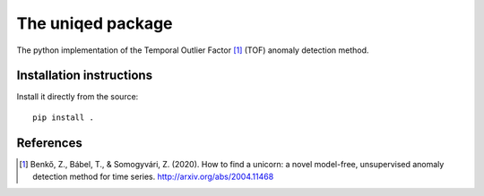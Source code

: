 The uniqed package
==================

.. image:: https://readthedocs.org/projects/uniqed/badge/?version=latest
  :target: https://uniqed.readthedocs.io/en/latest/?badge=latest
  :alt: Documentation Status

.. image:: https://travis-ci.com/phrenico/uniqed.svg?branch=master
    :target: https://travis-ci.com/phrenico/uniqed

.. image:: https://coveralls.io/repos/github/phrenico/uniqed/badge.svg?branch=master
  :target: https://coveralls.io/github/phrenico/uniqed?branch=master



The python implementation of the Temporal Outlier Factor [1]_ (TOF) anomaly detection method.


Installation instructions
-------------------------

Install it directly from the source:
::
  pip install .



References
----------

.. [1] Benkő, Z., Bábel, T., & Somogyvári, Z. (2020). How to find a unicorn: a novel model-free, unsupervised anomaly detection method for time series. http://arxiv.org/abs/2004.11468
